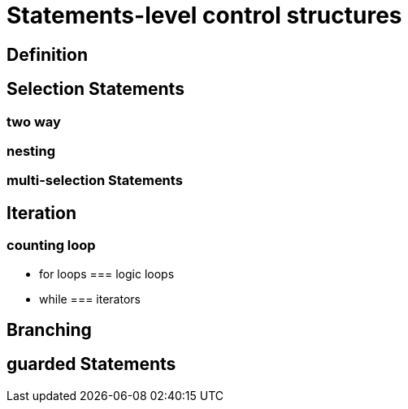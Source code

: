 = Statements-level control structures

== Definition

== Selection Statements
=== two way
=== nesting
=== multi-selection Statements
== Iteration
=== counting loop
* for loops
=== logic loops
* while
=== iterators

== Branching
== guarded Statements
